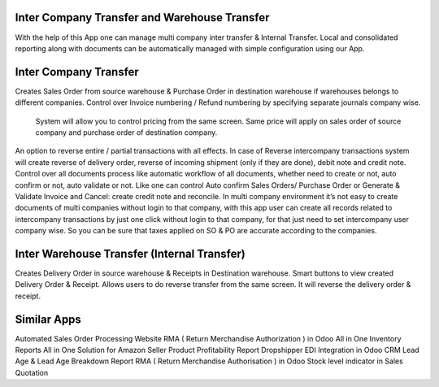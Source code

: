 =================================================
Inter Company Transfer and Warehouse Transfer
=================================================

With the help of this App one can manage multi company inter transfer & Internal Transfer. Local and consolidated reporting along with documents can be automatically managed with simple configuration using our App.


=================================================
Inter Company Transfer
=================================================
Creates Sales Order from source warehouse & Purchase Order in destination warehouse if warehouses belongs to different companies.
Control over Invoice numbering / Refund numbering by specifying separate journals company wise.
 System will allow you to control pricing from the same screen. Same price will apply on sales order of source company and purchase order of destination company.
An option to reverse entire / partial transactions with all effects. In case of Reverse intercompany transactions system will create reverse of delivery order, reverse of incoming shipment (only if they are done), debit note and credit note.
Control over all documents process like automatic workflow of all documents, whether need to create or not, auto confirm or not, auto validate or not. Like one can control Auto confirm Sales Orders/ Purchase Order or Generate & Validate Invoice and Cancel: create credit note and reconcile.
In multi company environment it’s not easy to create documents of multi companies without login to that company, with this app user can create all records related to intercompany transactions by just one click without login to that company, for that just need to set intercompany user company wise. So you can be sure that taxes applied on SO & PO are accurate according to the companies.


=================================================
Inter Warehouse Transfer (Internal Transfer)
=================================================
Creates Delivery Order in source warehouse & Receipts in Destination warehouse.
Smart buttons to view created Delivery Order & Receipt.
Allows users to do reverse transfer from the same screen. It will reverse the delivery order & receipt.


============
Similar Apps
============
Automated Sales Order Processing
Website RMA ( Return Merchandise Authorization ) in Odoo
All in One Inventory Reports
All in One Solution for Amazon Seller
Product Profitability Report
Dropshipper EDI Integration in Odoo
CRM Lead Age & Lead Age Breakdown Report
RMA ( Return Merchandise Authorisation ) in Odoo
Stock level indicator in Sales Quotation
